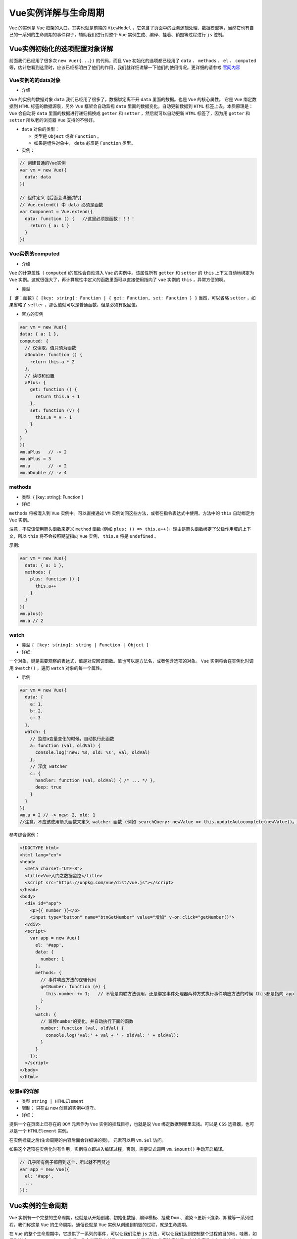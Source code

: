 ************
Vue实例详解与生命周期
************

``Vue`` 的实例是 ``Vue`` 框架的入口，其实也就是前端的 ``ViewModel`` ，它包含了页面中的业务逻辑处理、数据模型等，当然它也有自己的一系列的生命周期的事件钩子，辅助我们进行对整个 ``Vue`` 实例生成、编译、挂着、销毁等过程进行 ``js`` 控制。


Vue实例初始化的选项配置对象详解
=============================
前面我们已经用了很多次 ``new Vue({...})`` 的代码，而且 ``Vue`` 初始化的选项都已经用了 ``data`` 、 ``methods`` 、 ``el`` 、 ``computed`` 等，估计您看到这里时，应该已经都明白了他们的作用，我们就详细讲解一下他们的使用情况。更详细的请参考 `官网内容 <https://cn.vuejs.org/v2/api/#data>`_

Vue实例的的data对象
------------------

- 介绍

``Vue`` 的实例的数据对象 ``data`` 我们已经用了很多了，数据绑定离不开 ``data`` 里面的数据。也是 ``Vue`` 的核心属性。 它是 ``Vue`` 绑定数据到 ``HTML`` 标签的数据源泉，另外 ``Vue`` 框架会自动监视 ``data`` 里面的数据变化，自动更新数据到 ``HTML`` 标签上去。本质原理是： ``Vue`` 会自动将 ``data`` 里面的数据进行递归抓换成 ``getter`` 和 ``setter`` ，然后就可以自动更新 ``HTML`` 标签了，因为用 ``getter`` 和 ``setter`` 所以老的浏览器 ``Vue`` 支持的不够好。

- ``data`` 对象的类型：

  - 类型是 ``Object`` 或者 ``Function`` 。
  - 如果是组件对象中， ``data`` 必须是 ``Function`` 类型。

- 实例：

.. code-block:: js

	// 创建普通的Vue实例
	var vm = new Vue({
	  data: data
	})

	// 组件定义【后面会详细讲的】
	// Vue.extend() 中 data 必须是函数
	var Component = Vue.extend({
	  data: function () {   //这里必须是函数！！！！
	    return { a: 1 }
	  }
	})

Vue实例的computed
-----------------

- 介绍

``Vue`` 的计算属性（ ``computed`` )的属性会自动混入 ``Vue`` 的实例中。该属性所有 ``getter`` 和 ``setter`` 的 ``this`` 上下文自动地绑定为 ``Vue`` 实例。这就很强大了，再计算属性中定义的函数里面可以直接使用指向了 ``vue`` 实例的 ``this`` ，异常方便的啊。

- 类型

``{ 键：函数}`` ``{ [key: string]: Function | { get: Function, set: Function } }`` 当然，可以省略 ``setter`` ，如果省略了 ``setter`` ，那么值就可以是普通函数，但是必须有返回值。

- 官方的实例

.. code-block:: js

	var vm = new Vue({
	data: { a: 1 },
	computed: {
	  // 仅读取，值只须为函数
	  aDouble: function () {
	    return this.a * 2
	  },
	  // 读取和设置
	  aPlus: {
	    get: function () {
	      return this.a + 1
	    },
	    set: function (v) {
	      this.a = v - 1
	    }
	  }
	}
	})
	vm.aPlus   // -> 2
	vm.aPlus = 3
	vm.a       // -> 2
	vm.aDouble // -> 4

methods
-------

- 类型: { [key: string]: Function }

- 详细:

``methods`` 将被混入到 ``Vue`` 实例中。可以直接通过 ``VM`` 实例访问这些方法，或者在指令表达式中使用。方法中的 ``this`` 自动绑定为 ``Vue`` 实例。

注意，不应该使用箭头函数来定义 ``method`` 函数 (例如 ``plus: () => this.a++`` )。理由是箭头函数绑定了父级作用域的上下文，所以 ``this`` 将不会按照期望指向 ``Vue`` 实例， ``this.a`` 将是 ``undefined`` 。

示例:

.. code-block:: js

	var vm = new Vue({
	  data: { a: 1 },
	  methods: {
	    plus: function () {
	      this.a++
	    }
	  }
	})
	vm.plus()
	vm.a // 2

watch
-----

- 类型 ``{ [key: string]: string | Function | Object }``

- 详细:

一个对象，键是需要观察的表达式，值是对应回调函数。值也可以是方法名，或者包含选项的对象。 ``Vue`` 实例将会在实例化时调用 ``$watch()`` ，遍历 ``watch`` 对象的每一个属性。

- 示例:

.. code-block:: js

	var vm = new Vue({
	  data: {
	    a: 1,
	    b: 2,
	    c: 3
	  },
	  watch: {
	    // 监控a变量变化的时候，自动执行此函数
	    a: function (val, oldVal) {
	      console.log('new: %s, old: %s', val, oldVal)
	    },
	    // 深度 watcher
	    c: {
	      handler: function (val, oldVal) { /* ... */ },
	      deep: true
	    }
	  }
	})
	vm.a = 2 // -> new: 2, old: 1
	//注意，不应该使用箭头函数来定义 watcher 函数 (例如 searchQuery: newValue => this.updateAutocomplete(newValue))。理由是箭头函数绑定了父级作用域的上下文，所以 this 将不会按照期望指向 Vue 实例，this.updateAutocomplete 将是 undefined。

参考综合案例：

.. code-block:: html

	<!DOCTYPE html>
	<html lang="en">
	<head>
	  <meta charset="UTF-8">
	  <title>Vue入门之数据监控</title>
	  <script src="https://unpkg.com/vue/dist/vue.js"></script>
	</head>
	<body>
	  <div id="app">
	    <p>{{ number }}</p>
	    <input type="button" name="btnGetNumber" value="增加" v-on:click="getNumber()">
	  </div>
	  <script>
	    var app = new Vue({
	      el: '#app',
	      data: {
	        number: 1
	      },
	      methods: {
	        // 事件响应方法的逻辑代码
	        getNumber: function (e) {
	          this.number += 1;   // 不管是内联方法调用，还是绑定事件处理器两种方式执行事件响应方法的时候 this都是指向 app
	        }
	      },
	      watch: {
	        // 监控number的变化，并自动执行下面的函数
	        number: function (val, oldVal) {
	          console.log('val:' + val + ' - oldVal: ' + oldVal);
	        }
	      }
	    });
	  </script>
	</body>
	</html>

设置el的详解
-----------

- 类型 ``string | HTMLElement``

- 限制： 只在由 ``new`` 创建的实例中遵守。

- 详细：

提供一个在页面上已存在的 ``DOM`` 元素作为 ``Vue`` 实例的挂载目标，也就是说 ``Vue`` 绑定数据到哪里去找。可以是 ``CSS`` 选择器，也可以是一个 ``HTMLElement`` 实例。

在实例挂载之后(生命周期的内容后面会详细讲的奥)， 元素可以用 ``vm.$el`` 访问。

如果这个选项在实例化时有作用，实例将立即进入编译过程，否则，需要显式调用 ``vm.$mount()`` 手动开启编译。

.. code-block:: js

	// 几乎所有例子都用到这个，所以就不再赘述
	var app = new Vue({
	  el: '#app',
	  ...
	});

Vue实例的生命周期
=================
``Vue`` 实例有一个完整的生命周期，也就是从开始创建、初始化数据、编译模板、挂载 ``Dom`` 、渲染→更新→渲染、卸载等一系列过程，我们称这是 ``Vue`` 的生命周期。通俗说就是 ``Vue`` 实例从创建到销毁的过程，就是生命周期。

在 ``Vue`` 的整个生命周期中，它提供了一系列的事件，可以让我们注册 ``js`` 方法，可以让我们达到控制整个过程的目的地，哇赛，如果你搞过 ``Asp.Net WebForm`` 的话，你会发现整个就是 ``WebForm`` 的翻版嘛。值得注意的是，在这些事件响应方法中的 ``this`` 直接指向的是 ``vue`` 的实例。

首先看看下面官网的一张生命周期的图，我做一下标注，看看整体的流程，后面我们上代码做一下效果。

.. image:: ./images/lifecycle-标注版本.png

``Vue`` 提供的可以注册的钩子都在上图片的红色框标注。 他们是：

- ``beforeCreate`` ：在实例初始化之后，数据观测( ``data observer`` ) 和 ``event/watcher`` 事件配置之前被调用。
- ``created`` ：实例已经创建完成之后被调用。在这一步，实例已完成以下的配置：数据观测( ``data observer`` )，属性和方法的运算， ``watch/event`` 事件回调。然而，挂载阶段还没开始， ``$el`` 属性目前不可见。
- ``beforeMount`` ：在挂载开始之前被调用：相关的 ``render`` 函数首次被调用。
- ``mounted`` ： ``el`` 被新创建的 ``vm.$el`` 替换，并挂载到实例上去之后调用该钩子。如果 ``root`` 实例挂载了一个文档内元素，当 ``mounted`` 被调用时 ``vm.$el`` 也在文档内。
- ``beforeUpdate`` ：数据更新时调用，发生在虚拟 ``DOM`` 重新渲染和打补丁之前。 你可以在这个钩子中进一步地更改状态，这不会触发附加的重渲染过程。
- ``updated`` ：由于数据更改导致的虚拟 ``DOM`` 重新渲染和打补丁，在这之后会调用该钩子。

当这个钩子被调用时，组件 ``DOM`` 已经更新，所以你现在可以执行依赖于 ``DOM`` 的操作。然而在大多数情况下，你应该避免在此期间更改状态，因为这可能会导致更新无限循环。

该钩子在服务器端渲染期间不被调用。

- ``beforeDestroy`` ：实例销毁之前调用。在这一步，实例仍然完全可用。
- ``destroyed`` ： ``Vue`` 实例销毁后调用。调用后， ``Vue`` 实例指示的所有东西都会解绑定，所有的事件监听器会被移除，所有的子实例也会被销毁。 该钩子在服务器端渲染期间不被调用。

接下来我们做一个例子，看一下 ``Vue`` 中所有的生命周期怎么用的。

.. code-block:: html

	<!DOCTYPE html>
	<html lang="en">
	<head>
	  <meta charset="UTF-8">
	  <title>Vue入门之生命周期</title>
	  <script src="https://unpkg.com/vue/dist/vue.js"></script>
	</head>
	<body>
	  <div id="app">
	    <p>{{ number }}</p>
	    <input type="text" name="btnSetNumber" v-model="number">
	  </div>
	  <script>
	    var app = new Vue({
	      el: '#app',
	      data: {
	        number: 1
	      },
	      beforeCreate: function () {
	        console.log('beforeCreate 钩子执行...');
	        console.log(this.number)
	      },
	      cteated: function () {
	        console.log('cteated 钩子执行...');
	        console.log(this.number)
	      },
	      beforeMount: function () {
	        console.log('beforeMount 钩子执行...');
	        console.log(this.number)
	      },
	      mounted: function () {
	        console.log('mounted 钩子执行...');
	        console.log(this.number)
	      },
	      beforeUpdate: function () {
	        console.log('beforeUpdate 钩子执行...');
	        console.log(this.number)
	      },
	      updated: function () {
	        console.log('updated 钩子执行...');
	        console.log(this.number)
	      },
	      beforeDestroy: function () {
	        console.log('beforeDestroy 钩子执行...');
	        console.log(this.number)
	      },
	      destroyed: function () {
	        console.log('destroyed 钩子执行...');
	        console.log(this.number)
	      },
	    });
	  </script>
	</body>
	</html>

再看一个综合的实战的例子，可能涉及到 ``ajax`` 和组件，不过先看一下 ``vue`` 的生命周期的例子的用法：

.. code-block:: js

	import Axios from 'axios'       // 这是一个轻量级的ajax库，import是es6模块导入的语法。
	export default {                // 这是一个vue的模块，后面讲奥。
	  name: 'app',
	  components: {
	  },
	  data: function () {
	    return {
	      list: []
	    }
	  },
	  mounted: function () {          // 挂在完成后的生命周期钩子注册。
	    this.$nextTick(function () {  // 等待下一次更新完成后执行业务处理代码。
	      Axios.get('/api/menulist', {// 将回调延迟到下次 DOM 更新循环之后执行。在修改数据之后立即使用它，然后等待 DOM 更新
	        params: {
	        }
	      }).then(function (res) {
	        this.list = res.data
	      }.bind(this))
	    })
	  }
	}

Vue实例的全局配置
================
这一块都是一些小的知识点，我就不赘述了，直接 ``copy`` `官网 <https://cn.vuejs.org/v2/api/#silent>`_  ``Vue.config`` 是一个对象，包含 ``Vue`` 的全局配置。可以在启动应用之前修改下列属性：

- silent

  + 类型： boolean
  + 默认值： false
  + 用法：

.. code-block:: js

	Vue.config.silent = true //取消 Vue 所有的日志与警告。

- optionMergeStrategies

  + 类型： { [key: string]: Function }
  + 默认值： {}
  + 用法：

.. code-block:: js

	Vue.config.optionMergeStrategies._my_option = function (parent, child, vm) {
		return child + 1
	}
	const Profile = Vue.extend({
		_my_option: 1
	})
	// Profile.options._my_option = 2
	//自定义合并策略的选项。
	//合并策略选项分别接受第一个参数作为父实例，第二个参数为子实例，Vue实例上下文被作为第三个参数传入。

- devtools

  + 类型： boolean
  + 默认值： true (生产版为 false)
  + 用法：

.. code-block:: js

	// 务必在加载 Vue 之后，立即同步设置以下内容
	Vue.config.devtools = true
	//配置是否允许 vue-devtools 检查代码。开发版本默认为 true，生产版本默认为 false。生产版本设为 true 可以启用检查。

- errorHandler

  + 类型： Function
  + 默认值： 默认抛出错误
  + 用法：

.. code-block:: js

	Vue.config.errorHandler = function (err, vm) {
	// handle error
	}
	//指定组件的渲染和观察期间未捕获错误的处理函数。这个处理函数被调用时，可获取错误信息和 Vue 实例。
	//Sentry, an error tracking service, provides official integration using this option.

- ignoredElements

  + 类型: Array
  + 默认值: []
  + 用法:

.. code-block:: js

	Vue.config.ignoredElements = [
	'my-custom-web-component', 'another-web-component'
	]
	须使 Vue 忽略在 Vue 之外的自定义元素 (e.g., 使用了 Web Components APIs)。否则，它会假设你忘记注册全局组件或者拼错了组件名称，从而抛出一个关于 Unknown custom element 的警告。

- keyCodes

  + 类型： { [key: string]: number | Array }
  + 默认值： {}
  + 用法：

.. code-block:: js

	Vue.config.keyCodes = {
	v: 86,
	f1: 112,
	mediaPlayPause: 179,
	up: [38, 87]
	}api
	//给 v-on 自定义键位别名。

Vue的全局API
============
``Vue`` 的全局 ``API`` 提供大量的功能，我这里就给大家罗列几个常用的结果，其他的还是参考 `官网 <https://cn.vuejs.org/v2/api/#%E5%85%A8%E5%B1%80-API>`_ 。

Vue.nextTick
------------

.. code-block:: shell

	语法： Vue.nextTick( [callback, context] )

	参数：
	{Function} [callback]
	{Object} [context]

用法： 在下次 ``DOM`` 更新循环结束之后执行延迟回调。在修改数据之后立即使用这个方法，获取更新后的 ``DOM`` 。

.. code-block:: js

	// 修改数据
	vm.msg = 'Hello';
	// DOM 还没有更新
	Vue.nextTick(function () {
	  // DOM 更新了
	});

Vue.set
--------

.. code-block:: shell

	语法： Vue.set( object, key, value )

	参数：
	{Object} object
	{string} key
	{any} value
	返回值： 设置的值.

用法：设置对象的属性。如果对象是响应式的，确保属性被创建后也是响应式的，同时触发视图更新。这个方法主要用于避开 ``Vue`` 不能检测属性被添加的限制。 注意对象不能是 ``Vue`` 实例，或者 ``Vue`` 实例的根数据对象。

Vue.compile
-----------

.. code-block:: shell

    语法： Vue.compile( template )

    参数： {string} template

用法：

.. code-block:: js

	//在render函数中编译模板字符串。只在独立构建时有效
	var res = Vue.compile('<div><span>{{ msg }}</span></div>');
	new Vue({
	  data: {
	    msg: 'hello'
	  },
	  render: res.render,
	  staticRenderFns: res.staticRenderFns
	});

Vue实例与生命周期总结
====================
``Vue`` 的实例封装的还是挺有艺术性的，很符合开发者的思维规范，它的生命周期也非常清晰，使用起来也非常方便。 ``Vue`` 确实一个好框架。